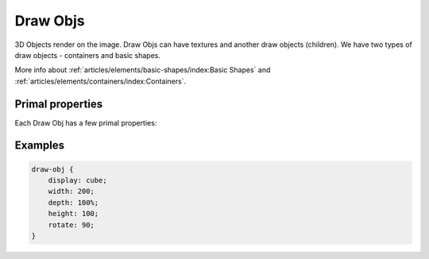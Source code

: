 Draw Objs
==========

3D Objects render on the image. Draw Objs can have textures and another draw objects (children). We have two types of draw objects - containers and basic shapes.

More info about :ref:`articles/elements/basic-shapes/index:Basic Shapes` and :ref:`articles/elements/containers/index:Containers`.


Primal properties
--------------------

Each Draw Obj has a few primal properties:

.. css:property:: display
    :type: DISPLAY-TYPE
    :default: element's name

    Type of draw-obj to howto display draw-obj (in ex. cube, triangle, dome, etc). Each display's type has another properties and another shape.

    If display is incorrect then draw-obj will not be rendered.


.. css:property:: width
    :type: INTEGER | PERCENTAGE
    :default: 0

    Size on X axis.

    :type INTEGER: width in pixels
    :type PERCENTAGE: relative width to the parent object


.. css:property:: depth
    :type: INTEGER | PERCENTAGE
    :default: 0

    Size on Y axis.

    :type INTEGER: depth in pixels
    :type PERCENTAGE: relative depth to the parent object

.. css:property:: height
    :type: INTEGER | PERCENTAGE
    :default: 0

    Size on Z axis.

    :type INTEGER: height in pixels
    :type PERCENTAGE: relative height to the parent object

.. css::property:: rotate
    :type: INTEGER
    :default: 0

    Rotation value on X-Y axis.


Examples
-----------

.. code-block:: scss

    draw-obj {
        display: cube;
        width: 200;
        depth: 100%;
        height: 100;
        rotate: 90;
    }
